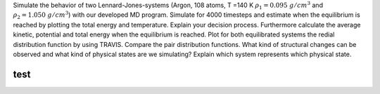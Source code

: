 Simulate the behavior of two Lennard-Jones-systems (Argon, 108 atoms, T =140 K 
:math:`\rho_1 = 0.095~g/cm$^3` and :math:`\rho_2 = 1.050~g/cm$^3`) with our developed MD program. 
Simulate for 4000 timesteps and estimate when the equilibrium is reached by plotting the 
total energy and temperature. Explain your decision process. Furthermore calculate the 
average kinetic, potential and total energy when the equilibrium is reached. Plot for 
both equilibrated systems the redial distribution function by using TRAVIS. Compare the 
pair distribution functions. What kind of structural changes can be observed and what 
kind of physical states are we simulating? Explain which system represents which physical state. 


test
====